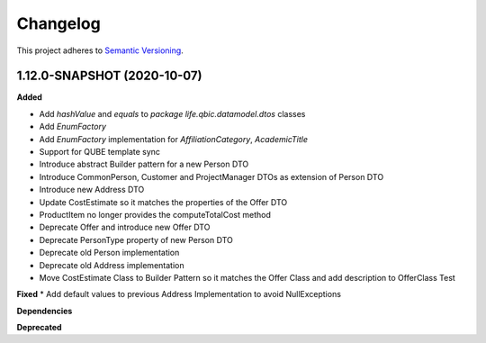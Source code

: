 ==========
Changelog
==========

This project adheres to `Semantic Versioning <https://semver.org/>`_.


1.12.0-SNAPSHOT (2020-10-07)
----------------------------

**Added**

* Add `hashValue` and `equals` to `package life.qbic.datamodel.dtos` classes
* Add `EnumFactory`
* Add `EnumFactory` implementation for `AffiliationCategory`, `AcademicTitle`
* Support for QUBE template sync
* Introduce abstract Builder pattern for a new Person DTO
* Introduce CommonPerson, Customer and ProjectManager DTOs as extension of Person DTO
* Introduce new Address DTO
* Update CostEstimate so it matches the properties of the Offer DTO
* ProductItem no longer provides the computeTotalCost method
* Deprecate Offer and introduce new Offer DTO
* Deprecate PersonType property of new Person DTO
* Deprecate old Person implementation
* Deprecate old Address implementation
* Move CostEstimate Class to Builder Pattern so it matches the Offer Class and add description to OfferClass Test

**Fixed**
* Add default values to previous Address Implementation to avoid NullExceptions

**Dependencies**

**Deprecated**
